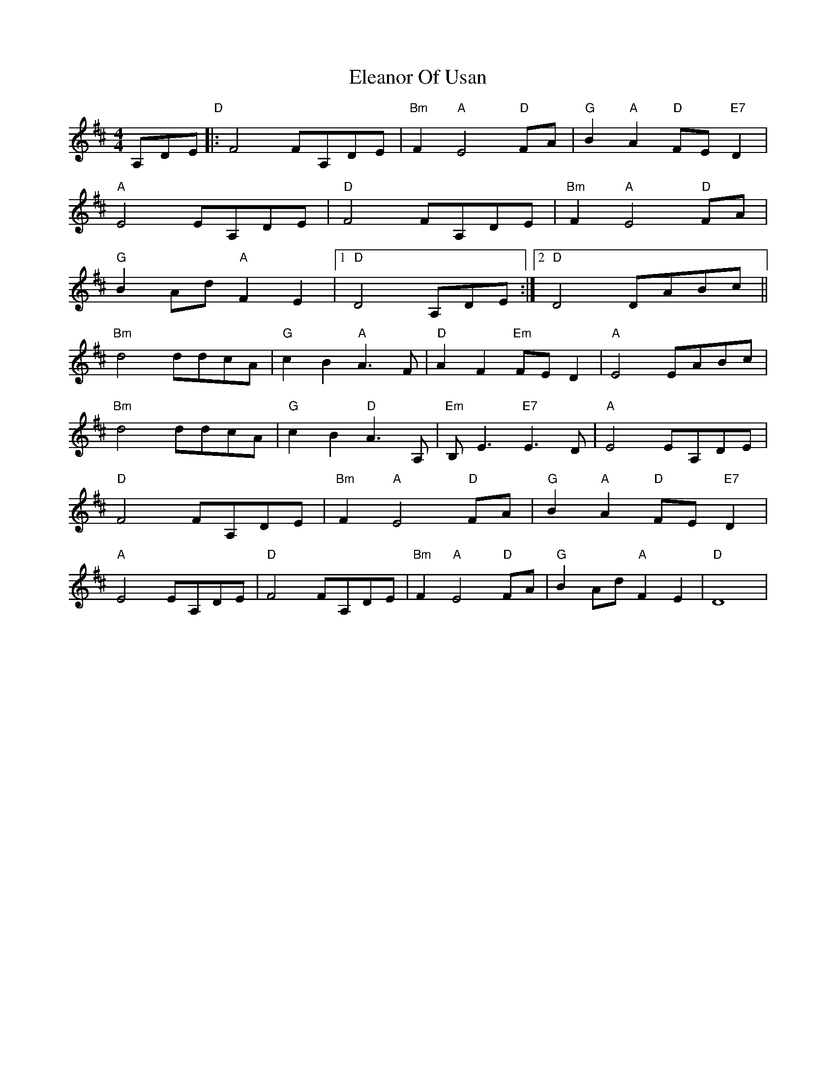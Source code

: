 X: 11738
T: Eleanor Of Usan
R: reel
M: 4/4
K: Dmajor
A,DE"D"|:F4FA,DE|"Bm"F2"A"E4"D"FA|"G"B2"A"A2"D"FE"E7"D2|
"A"E4EA,DE|"D" F4FA,DE|"Bm" F2"A"E4"D"FA|
"G"B2Ad"A"F2E2|1 "D"D4A,DE:|2 "D"D4DABc||
"Bm"d4ddcA|"G"c2B2"A"A3F|"D"A2F2"Em"FED2|"A"E4EABc|
"Bm"d4ddcA|"G"c2B2"D"A3A,|"Em"B,E3"E7"E3D|"A"E4 EA,DE|
"D"F4FA,DE|"Bm"F2"A"E4"D"FA|"G"B2"A"A2 "D"FE"E7"D2|
"A"E4EA,DE|"D"F4FA,DE|"Bm"F2"A"E4"D"FA|"G"B2Ad"A"F2E2|"D"D8|

